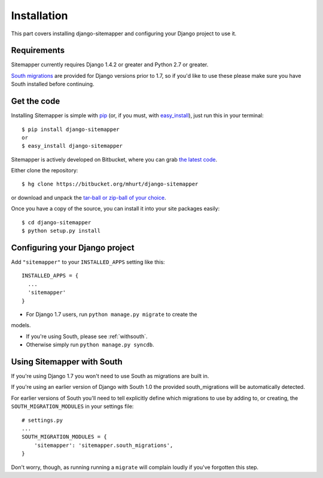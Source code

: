 .. _install:

Installation
============

This part covers installing django-sitemapper and configuring your Django
project to use it.


Requirements
------------

Sitemapper currently requires Django 1.4.2 or greater and Python 2.7 or greater.

`South migrations <http://south.aeracode.org/>`_ are provided for Django
versions prior to 1.7, so if you'd like to use these please make sure you have
South installed before continuing.


Get the code
------------

Installing Sitemapper is simple with `pip <https//:pip.pypa.io>`_ (or, if you must, with `easy_install <http://pypi.python.org/pypi/setuptools>`_), just run this in your terminal::

    $ pip install django-sitemapper
    or
    $ easy_install django-sitemapper


Sitemapper is actively developed on Bitbucket, where you can grab 
`the latest code <https://bitbucket.org/mhurt/django-sitemapper>`_.

Either clone the repository::

    $ hg clone https://bitbucket.org/mhurt/django-sitemapper

or download and unpack the
`tar-ball or zip-ball of your choice <https://bitbucket.org/mhurt/django-sitemapper/downloads>`_.

Once you have a copy of the source, you can install it into
your site packages easily::

    $ cd django-sitemapper
    $ python setup.py install



Configuring your Django project
-------------------------------

Add ``"sitemapper"`` to your ``INSTALLED_APPS`` setting like this::

    INSTALLED_APPS = {
      ...
      'sitemapper'
    }

- For Django 1.7 users, run ``python manage.py migrate`` to create the
models.

- If you're using South, please see :ref:`withsouth`.

- Otherwise simply run ``python manage.py syncdb``.



.. _withsouth:

Using Sitemapper with South
---------------------------

If you're using Django 1.7 you won't need to use South as migrations are built in.

If you're using an earlier version of Django with South 1.0 the provided
south_migrations will be automatically detected.

For earlier versions of South you'll need to tell explicitly define which
migrations to use by adding to, or creating, the ``SOUTH_MIGRATION_MODULES`` in
your settings file::

    # settings.py
    ...
    SOUTH_MIGRATION_MODULES = {
        'sitemapper': 'sitemapper.south_migrations',
    }

Don't worry, though, as running running a ``migrate`` will complain loudly if
you've forgotten this step.
